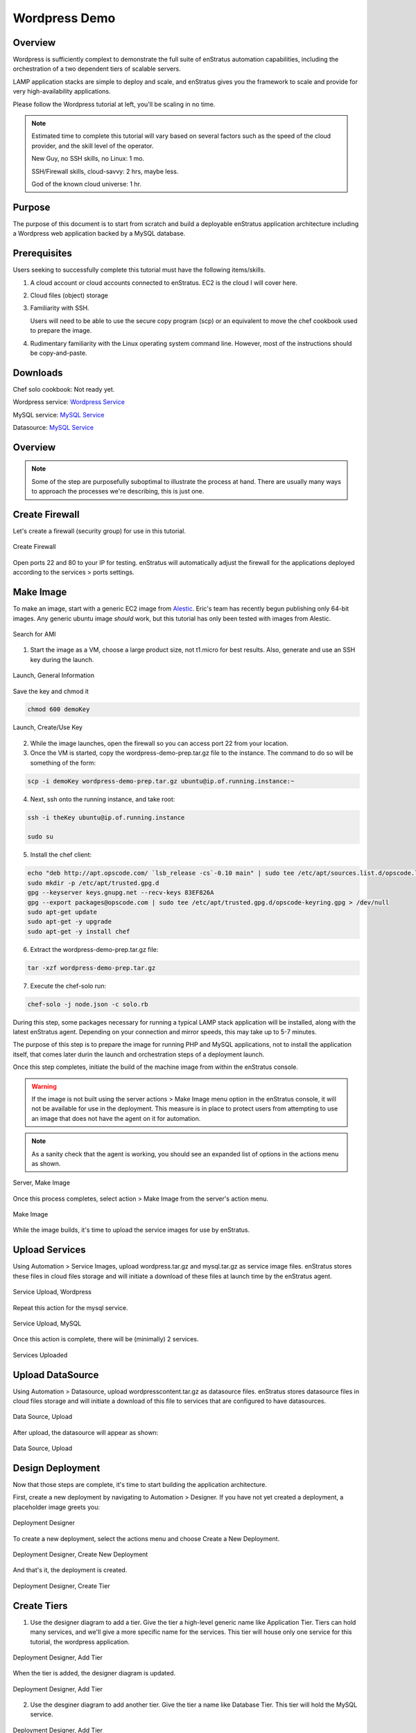 Wordpress Demo
--------------

Overview
~~~~~~~~

Wordpress is sufficiently complext to demonstrate the full suite of enStratus automation
capabilities, including the orchestration of a two dependent tiers of scalable servers.

LAMP application stacks are simple to deploy and scale, and enStratus gives you the
framework to scale and provide for very high-availability applications.

Please follow the Wordpress tutorial at left, you'll be scaling in no time.

.. note:: Estimated time to complete this tutorial will vary based on several factors such
   as the speed of the cloud provider, and the skill level of the operator.

   New Guy, no SSH skills, no Linux: 1 mo.

   SSH/Firewall skills, cloud-savvy: 2 hrs, maybe less.

   God of the known cloud universe: 1 hr.

Purpose
~~~~~~~
The purpose of this document is to start from scratch and build a deployable enStratus
application architecture including a Wordpress web application backed by a MySQL database.

Prerequisites
~~~~~~~~~~~~~
Users seeking to successfully complete this tutorial must have the following items/skills.

#. A cloud account or cloud accounts connected to enStratus. EC2 is the cloud I will cover
   here.
#. Cloud files (object) storage
#. Familiarity with SSH.
   
   Users will need to be able to use the secure copy program (scp) or an equivalent to
   move the chef cookbook used to prepare the image.

#. Rudimentary familiarity with the Linux operating system command line. However, most of
   the instructions should be copy-and-paste.

Downloads
~~~~~~~~~

Chef solo cookbook: Not ready yet.

Wordpress service: `Wordpress Service <http://es-download.s3.amazonaws.com/wordpress.tar.gz>`_

MySQL service: `MySQL Service <http://http://es-download.s3.amazonaws.com/wordpress-mysql.tar.gz>`_

Datasource: `MySQL Service <http://es-download.s3.amazonaws.com/wordpresscontent.sql>`_

Overview
~~~~~~~~

.. note:: Some of the step are purposefully suboptimal to illustrate the process at hand.
   There are usually many ways to approach the processes we're describing, this is just
   one.

Create Firewall
~~~~~~~~~~~~~~~
Let's create a firewall (security group) for use in this tutorial.

.. figure:: ./images/firewall0.png
   :height: 400px
   :width: 800 px
   :scale: 50 %
   :alt: Create Firewall
   :align: center

   Create Firewall

Open ports 22 and 80 to your IP for testing. enStratus will automatically adjust the
firewall for the applications deployed according to the services > ports settings.

Make Image
~~~~~~~~~~
To make an image, start with a generic EC2 image from `Alestic <http://alestic.com/>`_.
Eric's team has recently begun publishing only 64-bit images. Any generic ubuntu image
*should* work, but this tutorial has only been tested with images from Alestic.

.. figure:: ./images/ami0.png
   :height: 400px
   :width: 1800 px
   :scale: 50 %
   :alt: Search for AMI
   :align: center

   Search for AMI

1. Start the image as a VM, choose a large product size, not t1.micro for best results.
   Also, generate and use an SSH key during the launch.

.. figure:: ./images/ami1.png
   :height: 600px
   :width: 850 px
   :scale: 50 %
   :alt: Launch, General Information
   :align: center

   Launch, General Information

Save the key and chmod it

.. code-block:: bash

   chmod 600 demoKey

.. figure:: ./images/ami3.png
   :height: 450px
   :width: 1200 px
   :scale: 50 %
   :alt: Launch, Create/Use Key
   :align: center

   Launch, Create/Use Key

2. While the image launches, open the firewall so you can access port 22 from your
   location.
3. Once the VM is started, copy the wordpress-demo-prep.tar.gz file to the instance.
   The command to do so will be something of the form:

.. code-block:: bash

   scp -i demoKey wordpress-demo-prep.tar.gz ubuntu@ip.of.running.instance:~

4. Next, ssh onto the running instance, and take root:

.. code-block:: bash

   ssh -i theKey ubuntu@ip.of.running.instance

   sudo su

5. Install the chef client:

.. code-block:: bash

   echo "deb http://apt.opscode.com/ `lsb_release -cs`-0.10 main" | sudo tee /etc/apt/sources.list.d/opscode.list
   sudo mkdir -p /etc/apt/trusted.gpg.d
   gpg --keyserver keys.gnupg.net --recv-keys 83EF826A
   gpg --export packages@opscode.com | sudo tee /etc/apt/trusted.gpg.d/opscode-keyring.gpg > /dev/null
   sudo apt-get update
   sudo apt-get -y upgrade
   sudo apt-get -y install chef

6. Extract the wordpress-demo-prep.tar.gz file:

.. code-block:: bash

   tar -xzf wordpress-demo-prep.tar.gz

7. Execute the chef-solo run:

.. code-block:: bash

   chef-solo -j node.json -c solo.rb

During this step, some packages necessary for running a typical LAMP stack application
will be installed, along with the latest enStratus agent. Depending on your connection and
mirror speeds, this may take up to 5-7 minutes.

The purpose of this step is to prepare the image for running PHP and MySQL applications,
not to install the application itself, that comes later durin the launch and orchestration
steps of a deployment launch.

Once this step completes, initiate the build of the machine image from within the
enStratus console.

.. warning:: If the image is not built using the server actions > Make Image menu option
  in the enStratus console, it will not be available for use in the deployment. This measure
  is in place to protect users from attempting to use an image that does not have the agent
  on it for automation.

.. note:: As a sanity check that the agent is working, you should see an expanded list of
  options in the actions menu as shown.

.. figure:: ./images/makeImage1.png
   :height: 700px
   :width: 2500 px
   :scale: 35 %
   :alt: Server, Make Image
   :align: center

   Server, Make Image

Once this process completes, select action > Make Image from the server's action menu.

.. figure:: ./images/makeImage0.png
   :height: 300px
   :width: 700 px
   :scale: 50 %
   :alt: Make Image
   :align: center

   Make Image

While the image builds, it's time to upload the service images for use by enStratus.

Upload Services
~~~~~~~~~~~~~~~

Using Automation > Service Images, upload wordpress.tar.gz and mysql.tar.gz as service
image files. enStratus stores these files in cloud files storage and will initiate a
download of these files at launch time by the enStratus agent.

.. figure:: ./images/serviceUpload0.png
   :height: 300px
   :width: 700 px
   :scale: 50 %
   :alt: Service Upload, Wordpress
   :align: center

   Service Upload, Wordpress

Repeat this action for the mysql service.

.. figure:: ./images/serviceUpload1.png
   :height: 300px
   :width: 700 px
   :scale: 50 %
   :alt: Service Upload, MySQL
   :align: center

   Service Upload, MySQL

Once this action is complete, there will be (minimally) 2 services.

.. figure:: ./images/serviceUpload2.png
   :height: 500px
   :width: 2100 px
   :scale: 45 %
   :alt: Services Uploaded
   :align: center

   Services Uploaded

Upload DataSource
~~~~~~~~~~~~~~~~~

Using Automation > Datasource, upload wordpresscontent.tar.gz as datasource files.
enStratus stores datasource files in cloud files storage and will initiate a download of
this file to services that are configured to have datasources.

.. figure:: ./images/dataSourceUpload0.png
   :height: 300px
   :width: 700 px
   :scale: 50 %
   :alt: Data Source, Upload
   :align: center

   Data Source, Upload

After upload, the datasource will appear as shown:

.. figure:: ./images/dataSourceUpload1.png
   :height: 400px
   :width: 2100 px
   :scale: 45 %
   :alt: Data Source, Upload
   :align: center

   Data Source, Upload

Design Deployment
~~~~~~~~~~~~~~~~~

Now that those steps are complete, it's time to start building the application
architecture. 

First, create a new deployment by navigating to Automation > Designer. If you have not yet
created a deployment, a placeholder image greets you:

.. figure:: ./images/deployment0.png
   :height: 800px
   :width: 1500 px
   :scale: 50 %
   :alt: Deployment Designer
   :align: center

   Deployment Designer

To create a new deployment, select the actions menu and choose Create a New Deployment.

.. figure:: ./images/deployment1.png
   :height: 800px
   :width: 1500 px
   :scale: 50 %
   :alt: Deployment Designer, Create New Deployment
   :align: center

   Deployment Designer, Create New Deployment

And that's it, the deployment is created.

.. figure:: ./images/deployment2.png
   :height: 800px
   :width: 1500 px
   :scale: 50 %
   :alt: Deployment Designer, Create Tier
   :align: center

   Deployment Designer, Create Tier


Create Tiers
~~~~~~~~~~~~

1. Use the designer diagram to add a tier. Give the tier a high-level generic name like
   Application Tier. Tiers can hold many services, and we'll give a more specific name for
   the services. This tier will house only one service for this tutorial, the wordpress
   application.

.. figure:: ./images/deployment3.png
   :height: 750px
   :width: 1100 px
   :scale: 50 %
   :alt: Deployment Designer, Add Tier
   :align: center

   Deployment Designer, Add Tier

When the tier is added, the designer diagram is updated.

.. figure:: ./images/deployment4.png
   :height: 600px
   :width: 1300 px
   :scale: 50 %
   :alt: Deployment Designer, Add Tier
   :align: center

   Deployment Designer, Add Tier


2. Use the desginer diagram to add another tier. Give the tier a name like Database Tier.
   This tier will hold the MySQL service.

.. figure:: ./images/deployment5.png
   :height: 750px
   :width: 1100 px
   :scale: 50 %
   :alt: Deployment Designer, Add Tier
   :align: center

   Deployment Designer, Add Tier

When the tier is added, the designer diagram is updated.

.. figure:: ./images/deployment6.png
   :height: 600px
   :width: 1300 px
   :scale: 50 %
   :alt: Deployment Designer, Add Tier
   :align: center

   Deployment Designer, Add Tier

Add Services
~~~~~~~~~~~~
Adding services to tiers means telling enStratus what service should be installed on
servers running in the tier. This action only needs to be completed once, no matter how
many regions/clouds the tier spans.

To add a service to a tier, select the tier by clicking on it in the designer diagram and
choose +add service. enStratus will present the list of the services available for
attaching to the tier. This list should have at a minimum the two services uploaded above. 

.. figure:: ./images/addService0.png
   :height: 400px
   :width: 700 px
   :scale: 50 %
   :alt: Add Service, Wordpress
   :align: center

   Add Service, Wordpress

.. note:: If there was a previously running deployment where automated backups were made,
  it is also possible to tell enStratus to use a previously generated backup as a service.

  Pretty cool.

.. figure:: ./images/addService1.png
   :height: 400px
   :width: 700 px
   :scale: 50 %
   :alt: Add Service, MySQL
   :align: center

   Add Service, MySQL

Associate the wordpress service with the application tier and the mysql service with the
database tier.

.. figure:: ./images/addService2.png
   :height: 600px
   :width: 2100 px
   :scale: 45 %
   :alt: Services Added
   :align: center

   Services Added

Next, it's time to configure the services. Configuring services means telling enStratus
what the relationship is, if any, between the services and what information should be
passed to dynamically configure the service at run time.

Ports
~~~~~
The ports option in the actions menu for services allows the application designer to
specify ports information that will be passed to the service at run time.

For the MySQL service, make the ports setting as shown:

.. figure:: ./images/ports0.png
   :height: 500px
   :width: 1900 px
   :scale: 50 %
   :alt: Service, Ports
   :align: center

   Service, Ports

.. figure:: ./images/ports1.png
   :height: 300px
   :width: 800 px
   :scale: 50 %
   :alt: Service, Ports
   :align: center

   Service, Ports

.. figure:: ./images/ports2.png
   :height: 400px
   :width: 800 px
   :scale: 50 %
   :alt: Service, Ports
   :align: center

   Service, Ports

.. figure:: ./images/ports3.png
   :height: 400px
   :width: 800 px
   :scale: 50 %
   :alt: Service, Ports
   :align: center

   Service, Ports

For the wordpress service, make ports setting as shown:

.. figure:: ./images/ports4.png
   :height: 500px
   :width: 1900 px
   :scale: 50 %
   :alt: Service, Ports
   :align: center

   Service, Ports

.. figure:: ./images/ports5.png
   :height: 300px
   :width: 800 px
   :scale: 50 %
   :alt: Service, Ports
   :align: center

   Service, Ports

.. figure:: ./images/ports6.png
   :height: 400px
   :width: 800 px
   :scale: 50 %
   :alt: Service, Ports
   :align: center

   Service, Ports

.. figure:: ./images/ports7.png
   :height: 400px
   :width: 800 px
   :scale: 50 %
   :alt: Service, Ports
   :align: center

   Service, Ports


Data Source
^^^^^^^^^^^
The Datasource options in actions menu for services allows the application designer to
associate a starting datasource with a database service. On the MySQL service, associate
the datasource uploaded earlier as shown:

The MySQL service is special, enStratus will execute a routine to install a datasource
once the mysql service is configured. On the MySQL service, choose actions > Data Sources

.. figure:: ./images/addDataSource0.png
   :height: 500px
   :width: 1900 px
   :scale: 50 %
   :alt: Service, Data Source
   :align: center

   Service, Data Source

.. figure:: ./images/addDataSource1.png
   :height: 300px
   :width: 800 px
   :scale: 50 %
   :alt: Service, Data Source
   :align: center

   Service, Data Source

.. figure:: ./images/addDataSource2.png
   :height: 700px
   :width: 900 px
   :scale: 50 %
   :alt: Service, Data Source
   :align: center

   Service, Data Source

.. figure:: ./images/addDataSource3.png
   :height: 300px
   :width: 850 px
   :scale: 50 %
   :alt: Service, Data Source
   :align: center

   Service, Data Source


Set Dependencies
~~~~~~~~~~~~~~~~
This step is critical. Dependencies let enStratus know how to *orchestrate* the deployment
launch and service configuration.

For this tutorial, we're going to set a dependency for the wordpress service. It's going
to depend on the *data source* installed as part of the MySQL service. What this means is
that at run time, enStratus will ensure:

1. The MySQL service is installed and successfully configured
2. The datasource is successfully installed on the MySQL service.

and then, and only then will

3. The application service be installed, since it *depends* on steps 1 and 2.

To set up a dependency, select the actions menu on the wordpress service.

.. figure:: ./images/dependency0.png
   :height: 500px
   :width: 1900 px
   :scale: 50 %
   :alt: Dependency
   :align: center

   Dependency

.. figure:: ./images/dependency1.png
   :height: 300px
   :width: 850 px
   :scale: 50 %
   :alt: Dependency, Add
   :align: center

   Dependency, Add

Choose Target Type: Data Source, and select the previously created data source from the
menu.

.. figure:: ./images/dependency2.png
   :height: 400px
   :width: 850 px
   :scale: 50 %
   :alt: Dependency, Data Source
   :align: center

   Dependency, Data Source

.. figure:: ./images/dependency3.png
   :height: 400px
   :width: 850 px
   :scale: 50 %
   :alt: Dependency, Saved
   :align: center

   Dependency, Saved

Configure Launch Configuration
~~~~~~~~~~~~~~~~~~~~~~~~~~~~~~
The next and final thing to do is to configure virtual resources to use in the deployment.
By now, the imaged we prepared earlier should be ready for use in the launch
configuration.

In these steps, we'll tell enStratus what Image to use when starting servers, along with
what firewall into which the servers will be started.

.. note:: For this tutorial, we'll be using the same image for both launch configurations.
  In practice, this would probably not be the case, as a dedicate image would be used to
  support the application, and likewise the database.

Set an image for use in each of the launch configurations, as shown:

.. figure:: ./images/lc1.png
   :height: 900px
   :width: 1300 px
   :scale: 50 %
   :alt: Launch Configuration, Wordpress
   :align: center

   Launch Configuration, Wordpress

|

.. figure:: ./images/lc2.png
   :height: 1100px
   :width: 1300 px
   :scale: 50 %
   :alt: Launch Configuration, MySQL
   :align: center

   Launch Configuration, MySQL

Once the initial launch configurations are set, click on the launch configuration, scroll
to the bottom, and use the previously created firewall.

.. figure:: ./images/lc3.png
   :height: 500px
   :width: 2100 px
   :scale: 50 %
   :alt: Launch Configuration, Wordpress
   :align: center

   Launch Configuration, Edit Wordpress

Do the same thing for the MySQL launch configuration.

.. figure:: ./images/lc3.png
   :height: 500px
   :width: 2100 px
   :scale: 50 %
   :alt: Launch Configuration, MySQL
   :align: center

   Launch Configuration, Edit MySQL

Set Scaling Rules
~~~~~~~~~~~~~~~~~
By default, enStratus will set the deployment tiers to use a minimum/maximum server value
of 1/1 in each tier. We'll work on scaling the deployment later.

Launch Deployment
~~~~~~~~~~~~~~~~~
The deployment is now configured for launch. Click launch.

.. figure:: ./images/startDeployment.png
   :height: 1000px
   :width: 1800 px
   :scale: 50 %
   :alt: Launch Deployment
   :align: center

   Launch Deployment
